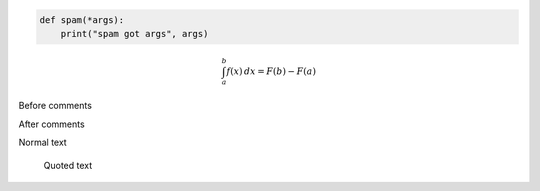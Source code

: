 .. code:: python

    def spam(*args):
        print("spam got args", args)

.. math::

    \int_a^b f(x)\,dx = F(b) - F(a)

Before comments

.. Everything here will be commented

    And this as well

    .. code:: python

        def even_this_code_sample():
            pass # Will be commented

After comments

Normal text

    Quoted text
